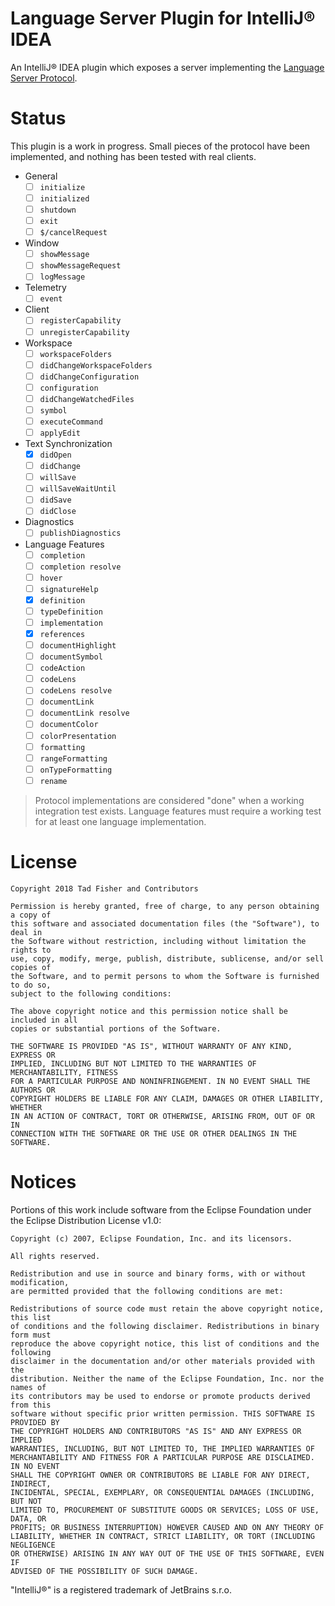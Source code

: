 * Language Server Plugin for IntelliJ® IDEA

An IntelliJ® IDEA plugin which exposes a server implementing the [[https://microsoft.github.io/language-server-protocol/][Language Server Protocol]].

* Status

This plugin is a work in progress. Small pieces of the protocol have been
implemented, and nothing has been tested with real clients.

- General
  - [ ] ~initialize~
  - [ ] ~initialized~
  - [ ] ~shutdown~
  - [ ] ~exit~
  - [ ] ~$/cancelRequest~
- Window
  - [ ] ~showMessage~
  - [ ] ~showMessageRequest~
  - [ ] ~logMessage~
- Telemetry
  - [ ] ~event~
- Client
  - [ ] ~registerCapability~
  - [ ] ~unregisterCapability~
- Workspace
  - [ ] ~workspaceFolders~
  - [ ] ~didChangeWorkspaceFolders~
  - [ ] ~didChangeConfiguration~
  - [ ] ~configuration~
  - [ ] ~didChangeWatchedFiles~
  - [ ] ~symbol~
  - [ ] ~executeCommand~
  - [ ] ~applyEdit~
- Text Synchronization
  - [X] ~didOpen~
  - [ ] ~didChange~
  - [ ] ~willSave~
  - [ ] ~willSaveWaitUntil~
  - [ ] ~didSave~
  - [ ] ~didClose~
- Diagnostics
  - [ ] ~publishDiagnostics~
- Language Features
  - [ ] ~completion~
  - [ ] ~completion resolve~
  - [ ] ~hover~
  - [ ] ~signatureHelp~
  - [X] ~definition~
  - [ ] ~typeDefinition~
  - [ ] ~implementation~
  - [X] ~references~
  - [ ] ~documentHighlight~
  - [ ] ~documentSymbol~
  - [ ] ~codeAction~
  - [ ] ~codeLens~
  - [ ] ~codeLens resolve~
  - [ ] ~documentLink~
  - [ ] ~documentLink resolve~
  - [ ] ~documentColor~
  - [ ] ~colorPresentation~
  - [ ] ~formatting~
  - [ ] ~rangeFormatting~
  - [ ] ~onTypeFormatting~
  - [ ] ~rename~

#+BEGIN_QUOTE
Protocol implementations are considered "done" when a working integration test
exists. Language features must require a working test for at least one language
implementation.
#+END_QUOTE

* License

#+BEGIN_EXAMPLE
Copyright 2018 Tad Fisher and Contributors

Permission is hereby granted, free of charge, to any person obtaining a copy of
this software and associated documentation files (the "Software"), to deal in
the Software without restriction, including without limitation the rights to
use, copy, modify, merge, publish, distribute, sublicense, and/or sell copies of
the Software, and to permit persons to whom the Software is furnished to do so,
subject to the following conditions:

The above copyright notice and this permission notice shall be included in all
copies or substantial portions of the Software.

THE SOFTWARE IS PROVIDED "AS IS", WITHOUT WARRANTY OF ANY KIND, EXPRESS OR
IMPLIED, INCLUDING BUT NOT LIMITED TO THE WARRANTIES OF MERCHANTABILITY, FITNESS
FOR A PARTICULAR PURPOSE AND NONINFRINGEMENT. IN NO EVENT SHALL THE AUTHORS OR
COPYRIGHT HOLDERS BE LIABLE FOR ANY CLAIM, DAMAGES OR OTHER LIABILITY, WHETHER
IN AN ACTION OF CONTRACT, TORT OR OTHERWISE, ARISING FROM, OUT OF OR IN
CONNECTION WITH THE SOFTWARE OR THE USE OR OTHER DEALINGS IN THE SOFTWARE.
#+END_EXAMPLE

* Notices

Portions of this work include software from the Eclipse Foundation under the
Eclipse Distribution License v1.0:

#+BEGIN_EXAMPLE
Copyright (c) 2007, Eclipse Foundation, Inc. and its licensors.

All rights reserved.

Redistribution and use in source and binary forms, with or without modification,
are permitted provided that the following conditions are met:

Redistributions of source code must retain the above copyright notice, this list
of conditions and the following disclaimer. Redistributions in binary form must
reproduce the above copyright notice, this list of conditions and the following
disclaimer in the documentation and/or other materials provided with the
distribution. Neither the name of the Eclipse Foundation, Inc. nor the names of
its contributors may be used to endorse or promote products derived from this
software without specific prior written permission. THIS SOFTWARE IS PROVIDED BY
THE COPYRIGHT HOLDERS AND CONTRIBUTORS "AS IS" AND ANY EXPRESS OR IMPLIED
WARRANTIES, INCLUDING, BUT NOT LIMITED TO, THE IMPLIED WARRANTIES OF
MERCHANTABILITY AND FITNESS FOR A PARTICULAR PURPOSE ARE DISCLAIMED. IN NO EVENT
SHALL THE COPYRIGHT OWNER OR CONTRIBUTORS BE LIABLE FOR ANY DIRECT, INDIRECT,
INCIDENTAL, SPECIAL, EXEMPLARY, OR CONSEQUENTIAL DAMAGES (INCLUDING, BUT NOT
LIMITED TO, PROCUREMENT OF SUBSTITUTE GOODS OR SERVICES; LOSS OF USE, DATA, OR
PROFITS; OR BUSINESS INTERRUPTION) HOWEVER CAUSED AND ON ANY THEORY OF
LIABILITY, WHETHER IN CONTRACT, STRICT LIABILITY, OR TORT (INCLUDING NEGLIGENCE
OR OTHERWISE) ARISING IN ANY WAY OUT OF THE USE OF THIS SOFTWARE, EVEN IF
ADVISED OF THE POSSIBILITY OF SUCH DAMAGE.
#+END_EXAMPLE

"IntelliJ®" is a registered trademark of JetBrains s.r.o.
